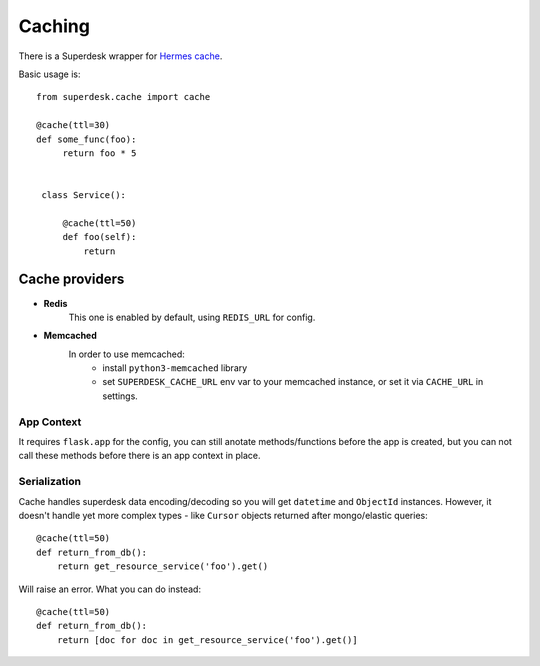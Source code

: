 Caching
=======

.. versionadded:: 1.3

There is a Superdesk wrapper for `Hermes cache <https://pypi.python.org/pypi/HermesCache>`_.

Basic usage is::

   from superdesk.cache import cache 

   @cache(ttl=30)
   def some_func(foo):
        return foo * 5


    class Service():
    
        @cache(ttl=50)
        def foo(self):
            return

Cache providers
---------------

- **Redis**
    This one is enabled by default, using ``REDIS_URL`` for config.

- **Memcached**
    In order to use memcached:
        - install ``python3-memcached`` library
        - set ``SUPERDESK_CACHE_URL`` env var to your memcached instance,
          or set it via ``CACHE_URL`` in settings.

App Context
^^^^^^^^^^^

It requires ``flask.app`` for the config, you can still anotate methods/functions before the app is created,
but you can not call these methods before there is an app context in place.

Serialization
^^^^^^^^^^^^^

Cache handles superdesk data encoding/decoding so you will get ``datetime`` and ``ObjectId`` instances.
However, it doesn't handle yet more complex types - like ``Cursor`` objects returned after mongo/elastic queries::

    @cache(ttl=50)
    def return_from_db():
        return get_resource_service('foo').get()

Will raise an error. What you can do instead::

    @cache(ttl=50)
    def return_from_db():
        return [doc for doc in get_resource_service('foo').get()]

